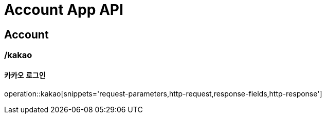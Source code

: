 = Account App API

== Account

=== /kakao
==== 카카오 로그인
operation::kakao[snippets='request-parameters,http-request,response-fields,http-response']